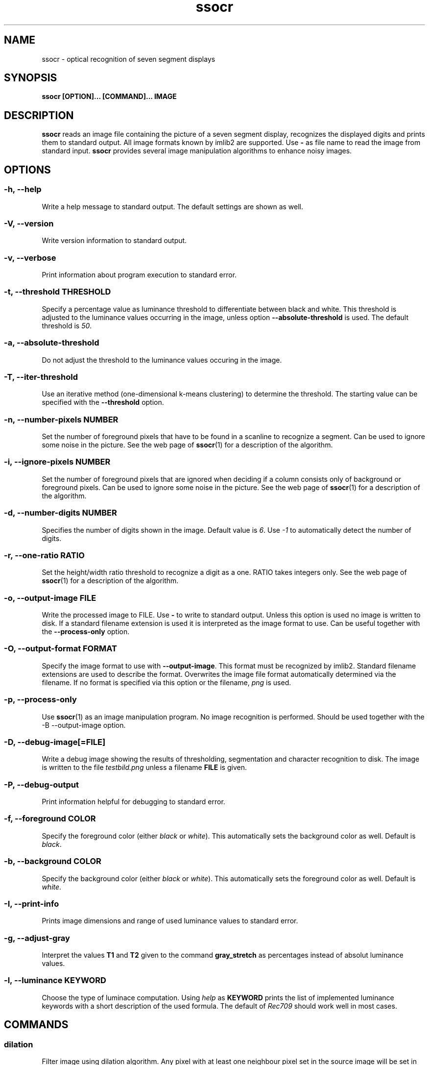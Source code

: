 .TH ssocr 1 "2013-12-12" 2.14.1 "OCR for seven segment displays"
.SH NAME
ssocr \- optical recognition of seven segment displays
.SH SYNOPSIS
.B ssocr [OPTION]... [COMMAND]... IMAGE
.SH DESCRIPTION
.B ssocr
reads an image file containing the picture of a seven segment display,
recognizes the displayed digits and prints them to standard output.
All image formats known by imlib2 are supported.
Use
.B -
as file name to read the image from standard input.
.B ssocr
provides several image manipulation algorithms to enhance noisy images.
.SH OPTIONS
.SS -h, --help
Write a help message to standard output.
The default settings are shown as well.
.SS -V, --version
Write version information to standard output.
.SS -v, --verbose
Print information about program execution to standard error.
.SS -t, --threshold THRESHOLD
Specify a percentage value as luminance threshold to differentiate between
black and white. This threshold is adjusted to the luminance values occurring
in the image, unless option
.B --absolute-threshold
is used. The default threshold is
.IR 50 .
.SS -a, --absolute-threshold
Do not adjust the threshold to the luminance values occuring in the image.
.SS -T, --iter-threshold
Use an iterative method (one-dimensional k-means clustering) to determine the
threshold. The starting value can be specified with the
.B --threshold
option.
.SS -n, --number-pixels NUMBER
Set the number of foreground pixels that have to be found in a scanline to
recognize a segment.
Can be used to ignore some noise in the picture.
See the web page of
.BR ssocr (1)
for a description of the algorithm.
.SS -i, --ignore-pixels NUMBER
Set the number of foreground pixels that are ignored when deciding if a column
consists only of background or foreground pixels.
Can be used to ignore some noise in the picture.
See the web page of
.BR ssocr (1)
for a description of the algorithm.
.SS -d, --number-digits NUMBER
Specifies the number of digits shown in the image. Default value is
.IR 6 .
Use
.I -1
to automatically detect the number of digits.
.SS -r, --one-ratio RATIO
Set the height/width ratio threshold to recognize a digit as a one.
RATIO takes integers only.
See the web page of
.BR ssocr (1)
for a description of the algorithm.
.SS -o, --output-image FILE
Write the processed image to FILE.
Use
.B -
to write to standard output.
Unless this option is used no image is written to disk.
If a standard filename extension is used it is interpreted as the image
format to use.
Can be useful together with the
.B --process-only
option.
.SS -O, --output-format FORMAT
Specify the image format to use with
.BR --output-image .
This format must be recognized by imlib2.
Standard filename extensions are used to describe the format.
Overwrites the image file format automatically determined via the filename.
If no format is specified via this option or the filename,
.IR png
is used.
.SS -p, --process-only
Use
.BR ssocr (1)
as an image manipulation program.
No image recognition is performed.
Should be used together with the
-B --output-image
option.
.SS -D, --debug-image[=FILE]
Write a debug image showing the results of thresholding, segmentation and
character recognition to disk.
The image is written to the file
.I testbild.png
unless a filename
.B FILE
is given.
.SS -P, --debug-output
Print information helpful for debugging to standard error.
.SS -f, --foreground COLOR
Specify the foreground color (either
.I black
or
.IR white ).
This automatically sets the background color as well.
Default is
.IR black .
.SS -b, --background COLOR
Specify the background color (either
.I black
or
.IR white ).
This automatically sets the foreground color as well.
Default is
.IR white .
.SS -I, --print-info
Prints image dimensions and range of used luminance values to standard error.
.SS -g, --adjust-gray
Interpret the values
.B T1
and
.B T2
given to the command
.B gray_stretch
as percentages instead of absolut luminance values.
.SS -l, --luminance KEYWORD
Choose the type of luminace computation.
Using
.I help
as
.B KEYWORD
prints the list of implemented luminance keywords with a short description of
the used formula.
The default of
.I Rec709
should work well in most cases.
.SH COMMANDS
.SS dilation
Filter image using dilation algorithm.
Any pixel with at least one neighbour pixel set in the source image will be
set in the filtered image.
.SS erosion
Filter image using erosion algorithm.
Any pixel with every neighbour pixel set in the source image will be set
in the filtered image.
.SS closing [N]
Filter image using closing algorithm, i.e. erosion and then dilation.
If a number
.B N
>
.I 1
is specified,
.B N
times dilation and then
.B N
times erosion is executed.
.SS opening [N]
Filter image using opening algorithm, i.e. dilation and then erosion.
If a number
.B N
>
.I 1
is specified,
.B N
times dilation and then
.B N
times erosion is executed.
.SS remove_isolated
Remove any foreground pixels without neighbouring foreground pixels.
.SS make_mono
Convert the image to monochrome using thresholding.
The threshold can be specified with option
.B --threshold
and is adjusted to the used luminance interval of the image unless option
.B --absolute-threshold
is used.
.SS grayscale
Transform image to gray values using luminance.
The formula to compute luminance can be specified using option
.BR --luminance .
.SS invert
Set every foreground pixel to background color and vice versa.
.SS gray_stretch T1 T2
Transform image so that the luminance interval [
.BR T1 , T2
] is projected to [
.IR 0 , 255
] with any value below
.B T1
set to
.I 0
and any value above
.B T2
set to
.IR 255 .
.SS dynamic_threshold W H
Convert the image to monochrome using dynamic thresholding a.k.a local
adaptive thresholding.
A window of width W  and height H around the current pixel is used to determine
the (local) thresholding value.
.SS rgb_threshold
Convert the image to monochrome using simple thresholding for every color
channel.
This is the same as
.B --luminance=minimum make_mono.
You should use
.B --luminance=minimum
and
.B make_mono
or
.B dynamic_threshold
instead.
.SS r_threshold
Convert the image to monochrome using simple thresholding.
Only the red color channel is used.
This is the same as
.B --luminance=red make_mono.
You should use
.B --luminance red
and
.B make_mono
or
.B dynamic_threshold
instead.
.SS g_threshold
Convert the image to monochrome using simple thresholding.
Only the green color channel is used.
This is the same as
.B --luminance=green make_mono.
You should use
.B --luminance green
and
.B make_mono
or
.B dynamic_threshold
instead.
.SS b_threshold
Convert the image to monochrome using simple thresholding.
Only the blue color channel is used.
This is the same as
.B --luminance=blue make_mono.
You should use
.B --luminance blue
and
.B make_mono
or
.B dynamic_threshold
instead.
.SS white_border [WIDTH]
The border of the image is set to the foreground color.
This border is one pixel wide unless a
.B WIDTH
>
.I 1
is specified.
.SS shear OFFSET
Shear the image
.B OFFSET
pixels to the right.
The
.B OFFSET
is used at the bottom.
Image dimensions do not change,
pixels in background color are used for pixels that are outside the image
and shifted inside.
Pixels shifted out of the image are dropped.
Many seven segment displays use slightly skewed digits,
this command can be used to compensate this.
.SS rotate THETA
Rotate the image
.B THETA
degrees clockwise around the center of the image.
Image dimensions do not change,
pixels rotated out of the image area are dropped,
pixels from outside the image rotated into the new image are set to the
background color.
.SS crop X Y W H
Use only the subpicture with upper left corner (
.BR X , Y
), width
.B W
and height
.BR H .
.SS set_pixels_filter MASK
Set every pixel in the filtered image that has at least
.B MASK
neighbour pixels set in the source image.
.SS keep_pixels_filter MASK
Keep only those foreground pixels in the filtered image that have at least
.B MASK
neighbour pixels set in the source image (not counting the checked pixel itself).
.SH "LUMINANCE KEYWORDS"
.IP \(bu
rec601
.IP \(bu
rec709
.IP \(bu
linear
.IP \(bu
minimum
.IP \(bu
maximum
.IP \(bu
red
.IP \(bu
green
.IP \(bu
blue
.SH EXIT STATUS
.IP \(bu
0, if the correct number of digits have been recognized
.IP \(bu
1, if an incorrect number of digits have been found
.IP \(bu
2, if not all digits have been recognized
.IP \(bu
3, if only image processing was requested and successful
.IP \(bu
42, if help or version info was requested
.IP \(bu
99, if some other error occured
.SH ENVIRONMENT
.B TMP
can be used to specify a different directory for temporary files than
.BR /tmp .
.SH BUGS
Imlib2 (and therefore
.BR ssocr (1))
does not work well with
.BR Netpbm (1)
images.
.SH AUTHOR
.B ssocr
was written by Erik Auerswald <auerswal@unix-ag.uni-kl.de>.
.SH "SEE ALSO"
.BR netpbm (1),
.BR ImageMagick (1),
.P
http://www.unix-ag.uni-kl.de/~auerswal/ssocr/
